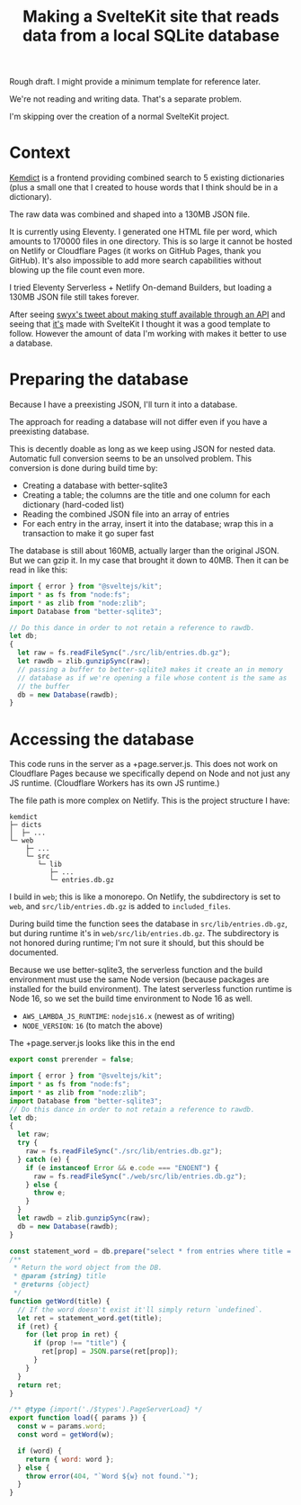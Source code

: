 #+title: Making a SvelteKit site that reads data from a local SQLite database
#+created: 2022-11-17T20:46:18+0900
#+tags[]: javascript svelte nodejs

Rough draft. I might provide a minimum template for reference later.

We're not reading and writing data. That's a separate problem.

I'm skipping over the creation of a normal SvelteKit project.

* Context
[[https://github.com/kemdict/kemdict][Kemdict]] is a frontend providing combined search to 5 existing dictionaries (plus a small one that I created to house words that I think should be in a dictionary).

The raw data was combined and shaped into a 130MB JSON file.

It is currently using Eleventy. I generated one HTML file per word, which amounts to 170000 files in one directory. This is so large it cannot be hosted on Netlify or Cloudflare Pages (it works on GitHub Pages, thank you GitHub). It's also impossible to add more search capabilities without blowing up the file count even more.

I tried Eleventy Serverless + Netlify On-demand Builders, but loading a 130MB JSON file still takes forever.

After seeing [[https://twitter.com/swyx/status/1588662110187581440][swyx's tweet about making stuff available through an API]] and seeing that [[https://github.com/airbytehq/mvp-cms/][it's]] made with SvelteKit I thought it was a good template to follow. However the amount of data I'm working with makes it better to use a database.

* Preparing the database

Because I have a preexisting JSON, I'll turn it into a database.

The approach for reading a database will not differ even if you have a preexisting database.

This is decently doable as long as we keep using JSON for nested data. Automatic full conversion seems to be an unsolved problem. This conversion is done during build time by:

- Creating a database with better-sqlite3
- Creating a table; the columns are the title and one column for each dictionary (hard-coded list)
- Reading the combined JSON file into an array of entries
- For each entry in the array, insert it into the database; wrap this in a transaction to make it go super fast

The database is still about 160MB, actually larger than the original JSON. But we can gzip it. In my case that brought it down to 40MB. Then it can be read in like this:

#+begin_src js
import { error } from "@sveltejs/kit";
import * as fs from "node:fs";
import * as zlib from "node:zlib";
import Database from "better-sqlite3";

// Do this dance in order to not retain a reference to rawdb.
let db;
{
  let raw = fs.readFileSync("./src/lib/entries.db.gz");
  let rawdb = zlib.gunzipSync(raw);
  // passing a buffer to better-sqlite3 makes it create an in memory
  // database as if we're opening a file whose content is the same as
  // the buffer
  db = new Database(rawdb);
}
#+end_src

* Accessing the database
This code runs in the server as a +page.server.js. This does not work on Cloudflare Pages because we specifically depend on Node and not just any JS runtime. (Cloudflare Workers has its own JS runtime.)

The file path is more complex on Netlify. This is the project structure I have:

#+begin_src text
kemdict
├─ dicts
│  ├─ ...
└─ web
    ├─ ...
    └─ src
       └─ lib
          ├─ ...
          └─ entries.db.gz
#+end_src

I build in =web=; this is like a monorepo. On Netlify, the subdirectory is set to =web=, and =src/lib/entries.db.gz= is added to =included_files=.

During build time the function sees the database in =src/lib/entries.db.gz=, but during runtime it's in =web/src/lib/entries.db.gz=. The subdirectory is not honored during runtime; I'm not sure it should, but this should be documented.

Because we use better-sqlite3, the serverless function and the build environment must use the same Node version (because packages are installed for the build environment). The latest serverless function runtime is Node 16, so we set the build time environment to Node 16 as well.

- =AWS_LAMBDA_JS_RUNTIME=: ~nodejs16.x~ (newest as of writing)
- =NODE_VERSION=: ~16~ (to match the above)

The +page.server.js looks like this in the end

#+begin_src js
export const prerender = false;

import { error } from "@sveltejs/kit";
import * as fs from "node:fs";
import * as zlib from "node:zlib";
import Database from "better-sqlite3";
// Do this dance in order to not retain a reference to rawdb.
let db;
{
  let raw;
  try {
    raw = fs.readFileSync("./src/lib/entries.db.gz");
  } catch (e) {
    if (e instanceof Error && e.code === "ENOENT") {
      raw = fs.readFileSync("./web/src/lib/entries.db.gz");
    } else {
      throw e;
    }
  }
  let rawdb = zlib.gunzipSync(raw);
  db = new Database(rawdb);
}

const statement_word = db.prepare("select * from entries where title = ?");
/**
 ,* Return the word object from the DB.
 ,* @param {string} title
 ,* @returns {object}
 ,*/
function getWord(title) {
  // If the word doesn't exist it'll simply return `undefined`.
  let ret = statement_word.get(title);
  if (ret) {
    for (let prop in ret) {
      if (prop !== "title") {
        ret[prop] = JSON.parse(ret[prop]);
      }
    }
  }
  return ret;
}

/** @type {import('./$types').PageServerLoad} */
export function load({ params }) {
  const w = params.word;
  const word = getWord(w);

  if (word) {
    return { word: word };
  } else {
    throw error(404, "`Word ${w} not found.`");
  }
}
#+end_src

